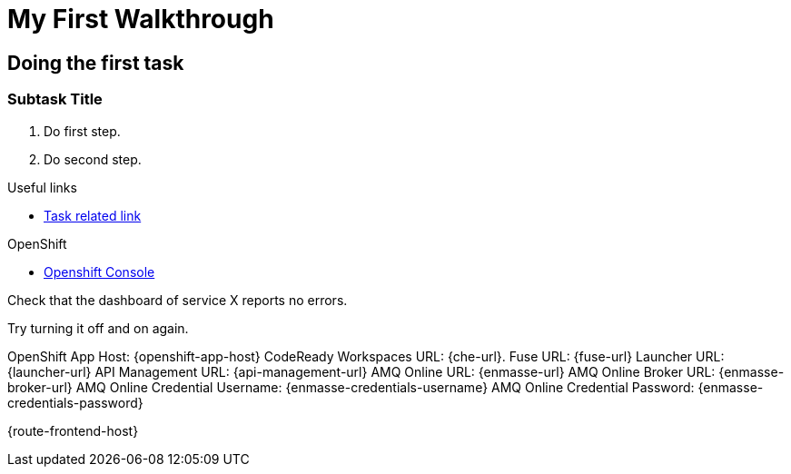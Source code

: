 = My First Walkthrough

// This is a template meant to be used as a starting point for walkthrough development

[time=12]
== Doing the first task

// Subtasks are not required. 
// For simple walkthroughs, create your procedure under tasks.

=== Subtask Title

. Do first step.
. Do second step.

[type=taskResource]
.Useful links
****
* link:https://google.com[Task related link]
****

[type=walkthroughResource,serviceName=openshift]
.OpenShift
****
* link:{openshift-host}[Openshift Console, window="_blank"]
****

[type=verification]
Check that the dashboard of service X reports no errors.

[type=verificationFail]
Try turning it off and on again.

OpenShift App Host: {openshift-app-host}
CodeReady Workspaces URL: {che-url}.
Fuse URL: {fuse-url}
Launcher URL: {launcher-url}
API Management URL: {api-management-url}
AMQ Online URL: {enmasse-url}
AMQ Online Broker URL: {enmasse-broker-url}
AMQ Online Credential Username: {enmasse-credentials-username}
AMQ Online Credential Password: {enmasse-credentials-password}

{route-frontend-host}